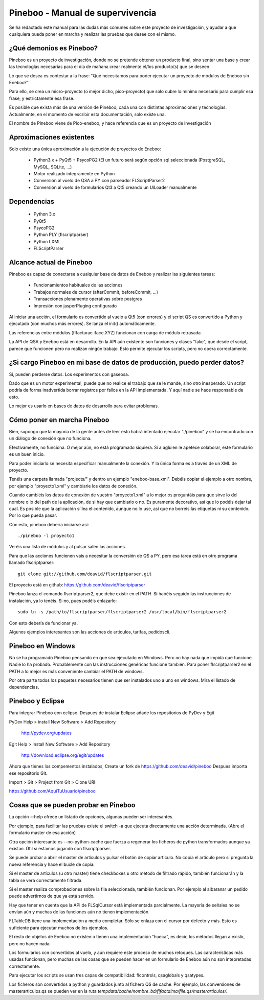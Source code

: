 Pineboo - Manual de supervivencia
===================================
Se ha redactado este manual para las dudas más comunes sobre este proyecto de 
investigación, y ayudar a que cualquiera pueda poner en marcha y realizar las 
pruebas que desee con el mismo.

¿Qué demonios es Pineboo?
----------------------------
Pineboo es un proyecto de investigación, donde no se pretende obtener un producto
final, sino sentar una base y crear las tecnologías necesarias para el día de mañana
crear realmente el/los producto(s) que se deseen.

Lo que se desea es contestar a la frase: "Qué necesitamos para poder ejecutar un proyecto
de módulos de Eneboo sin Eneboo?"

Para ello, se crea un micro-proyecto (o mejor dicho, pico-proyecto) que solo cubre
lo mínimo necesario para cumplir esa frase, y estrictamente esa frase.

Es posible que exista más de una versión de Pineboo, cada una con distintas aproximaciones
y tecnologías. Actualmente, en el momento de escribir esta documentación, solo existe una.

El nombre de Pineboo viene de Pico-eneboo, y hace referencia que es un proyecto de 
investigación


Aproximaciones existentes
---------------------------
Solo existe una única aproximación a la ejecución de proyectos de Eneboo:

 - Python3.x + PyQt5 + PsycoPG2 (El un futuro será según opción sql seleccionada (PostgreSQL, MySQL, SQLite, ...)
 - Motor realizado integramente en Python
 - Conversión al vuelo de QSA a PY con parseador FLScriptParser2 
 - Conversión al vuelo de formularios Qt3 a Qt5 creando un UiLoader manualmente
 

Dependencias
----------------
 - Python 3.x
 - PyQt5
 - PsycoPG2
 - Python PLY (flscriptparser)
 - Python LXML
 - FLScriptParser
 

Alcance actual de Pineboo
---------------------------
Pineboo es capaz de conectarse a cualquier base de datos de Eneboo y realizar
las siguientes tareas:

 - Funcionamientos habituales de las acciones
 - Trabajos normales de cursor (afterCommit, beforeCommit, ...)
 - Transacciones plenamente operativas sobre postgres
 - Impresión con jasperPluging configurado


Al iniciar una acción, el formulario es convertido al vuelo a Qt5 (con errores) y  
el script QS es convertido a Python y ejecutado (con muchos más errores). Se 
lanza el init() automáticamente.

Las referencias entre módulos (flfacturac.iface.XYZ) funcionan con carga de módulo
retrasada.

La API de QSA y Eneboo está en desarrollo. En la API aún existente son
funciones y clases "fake", que desde el script, parece que funcionen pero no 
realizan ningún trabajo. Esto permite ejecutar los scripts, pero no opera correctamente.

¿Si cargo Pineboo en mi base de datos de producción, puedo perder datos?
-------------------------------------------------------------------------
Sí, pueden perderse datos. Los experimentos con gaseosa. 

Dado que es un motor experimental, puede que no realice el trabajo que se le 
mande, sino otro inesperado. Un script podría de forma inadvertida borrar registros
por fallos en la API implementada. Y aquí nadie se hace responsable de esto.

Lo mejor es usarlo en bases de datos de desarrollo para evitar problemas.


Cómo poner en marcha Pineboo
------------------------------
Bien, supongo que la mayoría de la gente antes de leer esto habrá intentado
ejecutar "./pineboo" y se ha encontrado con un diálogo de conexión que no funciona.

Efectivamente, no funciona. O mejor aún, no está programado siquiera. Si a agluien 
le apetece colaborar, este formulario es un buen inicio.

Para poder iniciarlo se necesita especificar manualmente la conexión. Y la única
forma es a través de un XML de proyecto.

Tenéis una carpeta llamada "projects/" y dentro un ejemplo "eneboo-base.xml".
Debéis copiar el ejemplo a otro nombre, por ejemplo "proyecto1.xml" y cambiarle 
los datos de conexión.

Cuando cambiéis los datos de conexión de vuestro "proyecto1.xml" a lo mejor os
preguntáis para que sirve lo del nombre o lo del path de la aplicación, de si
hay que cambiarlo o no. Es puramente decorativo, así que lo podéis dejar tal cual.
Es posible que la aplicación sí lea el contenido, aunque no lo use, así que no 
borréis las etiquetas ni su contenido. Por lo que pueda pasar.

Con esto, pineboo debería iniciarse así::

    ./pineboo -l proyecto1
    
Veréis una lista de módulos y al pulsar salen las acciones.

Para que las acciones funcionen vais a necesitar la conversión de QS a PY, pero
esa tarea está en otro programa llamado flscriptparser::

    git clone git://github.com/deavid/flscriptparser.git

El proyecto está en github: https://github.com/deavid/flscriptparser

Pineboo lanza el comando flscriptparser2, que debe existir en el PATH. Si habéis
seguido las instrucciones de instalación, ya lo tenéis. Si no, pues podéis 
enlazarlo::

    sudo ln -s /path/to/flscriptparser/flscriptparser2 /usr/local/bin/flscriptparser2
    
Con esto debería de funcionar ya.

Algunos ejemplos interesantes son las acciones de articulos, tarifas, pedidoscli.

Pineboo en Windows
----------------------
No se ha programado Pineboo pensando en que sea ejecutado en Windows. Pero no hay 
nada que impida que funcione. Nadie lo ha probado. Probablemente con las instrucciones
genéricas funcione también. Para poner flscriptparser2 en el PATH a lo mejor
es más conveniente cambiar el PATH de windows.

Por otra parte todos los paquetes necesarios tienen que ser instalados uno a uno
en windows. Mira el listado de dependencias.

Pineboo y Eclipse
---------------------
Para integrar Pineboo con eclipse. Despues de instalar Eclipse añade los repositorios de PyDev  y Egit

PyDev
Help > install New Software > Add Repository
  http://pydev.org/updates

Egit
Help > install New Software > Add Repository
  http://download.eclipse.org/egit/updates

Ahora que tienes los compementos instalados, Create un fork de https://github.com/deavid/pineboo 
Despues importa ese repositorio Git.

Import > Git > Project from Git > Clone URI 

https://github.com/AquiTuUsuario/pineboo 


Cosas que se pueden probar en Pineboo
----------------------------------------
La opción --help ofrece un listado de opciones, algunas pueden ser interesantes.

Por ejemplo, para facilitar las pruebas existe el switch -a que ejecuta directamente
una acción determinada. (Abre el formulario master de esa acción)

Otra opción interesante es --no-python-cache que fuerza a regenerar los ficheros
de python transformados aunque ya existan. Útil si estamos jugando con flscriptparser.

Se puede probar a abrir el master de artículos y pulsar el botón de copiar artículo.
No copia el artículo pero sí pregunta la nueva referencia y hace el bucle de copia.

Si el master de artículos (u otro master) tiene checkboxes u otro método de filtrado
rápido, también funcionarán y la tabla se verá correctamente filtrada.

Si el master realiza comprobaciones sobre la fila seleccionada, también funcionan. 
Por ejemplo al albaranar un pedido puede advertirnos de que ya está servido.

Hay que tener en cuenta que la API de FLSqlCursor está implementada parcialmente.
La mayoría de señales no se envían aún y muchas de las funciones aún no tienen
implementación.

FLTableDB tiene una implementación a medio completar. Sólo se enlaza con el cursor por defecto
y más. Esto es suficiente para ejecutar muchos de los ejemplos.

El resto de objetos de Eneboo no existen o tienen una implementación "hueca", es 
decir, los métodos llegan a existir, pero no hacen nada.

Los formularios con convertidos al vuelo, y aún requiere este proceso de muchos
retoques. Las características más usadas funcionan, pero muchas de las cosas
que se pueden hacer en un formulario de Eneboo aún no son intepretadas correctamente.

Para ejecutar los scripts se usan tres capas de compatibilidad: flcontrols, qsaglobals
y qsatypes. 

Los ficheros son convertidos a python y guardados junto al fichero QS de cache.
Por ejemplo, las conversiones de masterarticulos.qs se pueden ver en la ruta
`tempdata/cache/nombre_bd/flfactalma/file.qs/masterarticulos/`.

 
